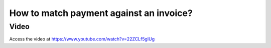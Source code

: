 .. _matchpayment:

.. index::
   single: Payment Matching

========================================
How to match payment against an invoice?
========================================

Video
-----
Access the video at https://www.youtube.com/watch?v=22ZCLf5gIUg

.. raw:: html

    <div style="position: relative; padding-bottom: 56.25%; height: 0; overflow: hidden; max-width: 100%; height: auto;">
        <iframe src="https://www.youtube.com/embed/22ZCLf5gIUg" frameborder="0" allowfullscreen style="position: absolute; top: 0; left: 0; width: 700px; height: 385px;"></iframe>
    </div>
